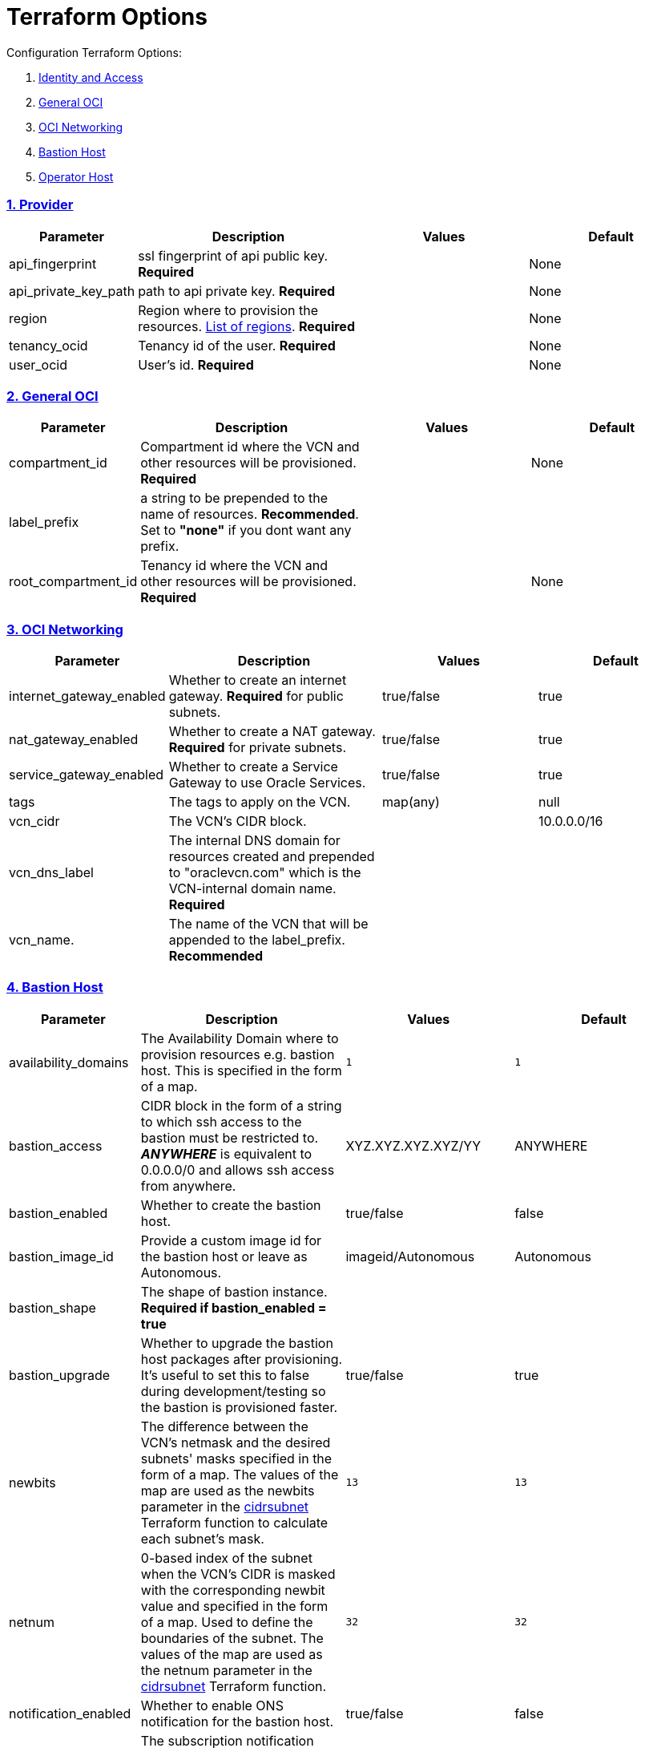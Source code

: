 = Terraform Options
:idprefix:
:idseparator: -
:sectlinks:
:sectnums:
:uri-repo: https://github.com/oracle/terraform-oci-base

:uri-rel-file-base: link:{uri-repo}/blob/master
:uri-rel-tree-base: link:{uri-repo}/tree/master
:uri-docs: {uri-rel-file-base}/docs
:uri-instance-principal-note: {uri-docs}/prerequisites.adoc#using-instance_principal
:uri-oci-images: https://docs.cloud.oracle.com/iaas/images/
:uri-oci-region: https://docs.cloud.oracle.com/iaas/Content/General/Concepts/regions.htm
:uri-terraform-cidrsubnet: https://www.terraform.io/docs/configuration/functions/cidrsubnet.html
:uri-timezones: https://en.wikipedia.org/wiki/List_of_tz_database_time_zones
:uri-topology: {uri-docs}/topology.adoc

Configuration Terraform Options:

. link:#Provider[Identity and Access]
. link:#general-oci[General OCI]
. link:#oci-networking[OCI Networking]
. link:#bastion-host[Bastion Host]
. link:#operator-host[Operator Host]

=== Provider

[stripes=odd,cols="1d,4d,3a,3a", options=header,width="100%"] 
|===
|Parameter
|Description
|Values
|Default

|api_fingerprint
|ssl fingerprint of api public key. *Required*
|
|None

|api_private_key_path
|path to api private key. *Required*
|
|None

|region
|Region where to provision the resources. {uri-oci-region}[List of regions]. *Required*
|
|None

|tenancy_ocid
|Tenancy id of the user. *Required*
|
|None

|user_ocid
|User's id. *Required*
|
|None

|===

=== General OCI

[stripes=odd,cols="1d,4d,3a,3a", options=header,width="100%"] 
|===
|Parameter
|Description
|Values
|Default

|compartment_id
|Compartment id where the VCN and other resources will be provisioned. *Required*
|
|None

|label_prefix
|a string to be prepended to the name of resources. *Recommended*. Set to *"none"* if you dont want any prefix.
|
|

|root_compartment_id
|Tenancy id where the VCN and other resources will be provisioned. *Required*
|
|None

|===

=== OCI Networking

[stripes=odd,cols="1d,4d,3a,3a", options=header,width="100%"] 
|===
|Parameter
|Description
|Values
|Default

|internet_gateway_enabled
|Whether to create an internet gateway. *Required* for public subnets.
|true/false
|true

|nat_gateway_enabled
|Whether to create a NAT gateway. *Required* for private subnets.
|true/false
|true

|service_gateway_enabled
|Whether to create a Service Gateway to use Oracle Services.
|true/false
|true

|tags
|The tags to apply on the VCN.
|map(any)
|null


|vcn_cidr
|The VCN's CIDR block.
|
|10.0.0.0/16

|vcn_dns_label
|The internal DNS domain for resources created and prepended to "oraclevcn.com" which is the VCN-internal domain name. *Required*
|
|

|vcn_name. 
|The name of the VCN that will be appended to the label_prefix. *Recommended*
|
|

|===

=== Bastion Host

[stripes=odd,cols="1d,4d,3a,3a", options=header,width="100%"] 
|===
|Parameter
|Description
|Values
|Default

|availability_domains
|The Availability Domain where to provision resources e.g. bastion host. This is specified in the form of a map.
|[source]
----
1
----
|
[source]
----
1
----

|bastion_access
|CIDR block in the form of a string to which ssh access to the bastion must be restricted to. *_ANYWHERE_* is equivalent to 0.0.0.0/0 and allows ssh access from anywhere.
|XYZ.XYZ.XYZ.XYZ/YY
|ANYWHERE

|bastion_enabled
|Whether to create the bastion host.
|true/false
|false

|bastion_image_id
|Provide a custom image id for the bastion host or leave as Autonomous.
|imageid/Autonomous
|Autonomous

|bastion_shape
|The shape of bastion instance. *Required if bastion_enabled = true*
|
|

|bastion_upgrade
|Whether to upgrade the bastion host packages after provisioning. It's useful to set this to false during development/testing so the bastion is provisioned faster.
|true/false
|true

|newbits
|The difference between the VCN's netmask and the desired subnets' masks specified in the form of a map. The values of the map are used as the newbits parameter in the {uri-terraform-cidrsubnet}[cidrsubnet] Terraform function to calculate each subnet's mask.
|[source]
----
13
----
|
[source]
----
13
----

|netnum
|0-based index of the subnet when the VCN's CIDR is masked with the corresponding newbit value and specified in the form of a map. Used to define the boundaries of the subnet. The values of the map are used as the netnum parameter in the {uri-terraform-cidrsubnet}[cidrsubnet] Terraform function.
|[source]
----
32
----
|
[source]
----
32
----

|notification_enabled
|Whether to enable ONS notification for the bastion host.
|true/false
|false

|notification_endpoint
|The subscription notification endpoint. Email address to be notified. *Required if notification_enabled = true* .
|
|

|notification_protocol
|The notification protocol used.
|
|EMAIL

|notification_topic
|The name of the notification topic
|
|bastion

|ssh_private_key_path
|path to ssh private key. This ssh key is used to authenticate and log into the bastion host. Must be the private key of the public key provided below. *Required* if bastion is enabled.

|
|None

|ssh_public_key_path
|path to ssh public key. The ssh key is used when provisioning the bastion host. Must be the public key of the private key provided above. *Required* if bastion is enabled.
|
|None

|tags
|The tags to apply on the bastion resources.
|map(any)
|
[source,hcl]
----
tags = {
    role        = "bastion"
}
----

|timezone
|The preferred timezone for the bastion host. {uri-timezones}[List of timezones]
|
|

|===

== Operator Host

[stripes=odd,cols="1d,4d,3a,3a", options=header,width="100%"] 
|===
|Parameter
|Description
|Values
|Default

|operator_enabled
|Whether to create the operator host.
|true/false
|false

|operator_image_id
|Custom image id for the operator host
|image_id/Oracle. If the value is set to Oracle, an Oracle Platform image will be used instead.
|Oracle

|enable_instance_principal
|Whether to enable instance_principal on the operator server. Refer to {uri-instance-principal-note}[instance_principal][instance_principal]
|true/false
|false

|notification_enabled
|Whether to enable ONS notification for the operator host. *Do not enable for now*.
|true/false
|false

|notification_endpoint
|The subscription notification endpoint. Email address to be notified. Only email is currently supported although ONS can also support Slack, Pagerduty among others.
|
|

|notification_protocol
|The notification protocol used.
|EMAIL
|EMAIL

|notification_topic
|The name of the notification topic
|
|operator

|operator_package_upgrade
|Whether to also upgrade the packages for the operator host.
|true/false
|true

|operator_shape
|The shape of operator instance.
|
|

|tags
|The tags to apply on the bastion resources.
|map(any)
|
[source,hcl]
----
tags = {
  role        = "operator"
}
----

|operator_timezone
|The preferred timezone for the operator host. {uri-timezones}[List of timezones]
|
|Australia/Sydney

|===
